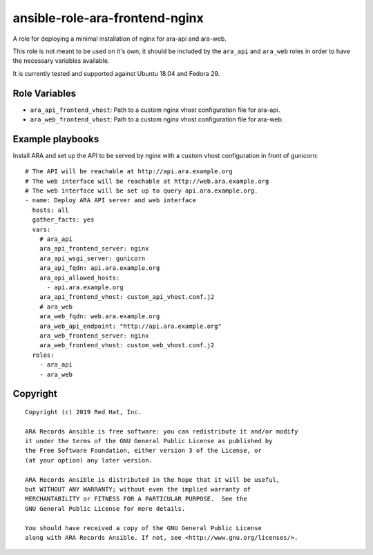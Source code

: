 ansible-role-ara-frontend-nginx
===============================

A role for deploying a minimal installation of nginx for ara-api and ara-web.

This role is not meant to be used on it's own, it should be included by the
``ara_api`` and ``ara_web`` roles in order to have the necessary variables
available.

It is currently tested and supported against Ubuntu 18.04 and Fedora 29.

Role Variables
--------------

- ``ara_api_frontend_vhost``: Path to a custom nginx vhost configuration file for ara-api.
- ``ara_web_frontend_vhost``: Path to a custom nginx vhost configuration file for ara-web.

Example playbooks
-----------------

Install ARA and set up the API to be served by nginx with a custom vhost configuration
in front of gunicorn::

    # The API will be reachable at http://api.ara.example.org
    # The web interface will be reachable at http://web.ara.example.org
    # The web interface will be set up to query api.ara.example.org.
    - name: Deploy ARA API server and web interface
      hosts: all
      gather_facts: yes
      vars:
        # ara_api
        ara_api_frontend_server: nginx
        ara_api_wsgi_server: gunicorn
        ara_api_fqdn: api.ara.example.org
        ara_api_allowed_hosts:
          - api.ara.example.org
        ara_api_frontend_vhost: custom_api_vhost.conf.j2
        # ara_web
        ara_web_fqdn: web.ara.example.org
        ara_web_api_endpoint: "http://api.ara.example.org"
        ara_web_frontend_server: nginx
        ara_web_frontend_vhost: custom_web_vhost.conf.j2
      roles:
        - ara_api
        - ara_web

Copyright
---------

::

    Copyright (c) 2019 Red Hat, Inc.

    ARA Records Ansible is free software: you can redistribute it and/or modify
    it under the terms of the GNU General Public License as published by
    the Free Software Foundation, either version 3 of the License, or
    (at your option) any later version.

    ARA Records Ansible is distributed in the hope that it will be useful,
    but WITHOUT ANY WARRANTY; without even the implied warranty of
    MERCHANTABILITY or FITNESS FOR A PARTICULAR PURPOSE.  See the
    GNU General Public License for more details.

    You should have received a copy of the GNU General Public License
    along with ARA Records Ansible. If not, see <http://www.gnu.org/licenses/>.
